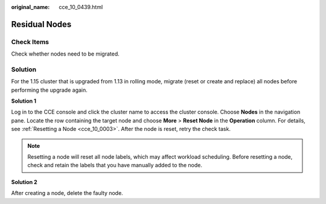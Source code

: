 :original_name: cce_10_0439.html

.. _cce_10_0439:

Residual Nodes
==============

Check Items
-----------

Check whether nodes need to be migrated.

Solution
--------

For the 1.15 cluster that is upgraded from 1.13 in rolling mode, migrate (reset or create and replace) all nodes before performing the upgrade again.

**Solution 1**

Log in to the CCE console and click the cluster name to access the cluster console. Choose **Nodes** in the navigation pane. Locate the row containing the target node and choose **More** > **Reset Node** in the **Operation** column. For details, see :ref:`Resetting a Node <cce_10_0003>`. After the node is reset, retry the check task.

.. note::

   Resetting a node will reset all node labels, which may affect workload scheduling. Before resetting a node, check and retain the labels that you have manually added to the node.

**Solution 2**

After creating a node, delete the faulty node.
